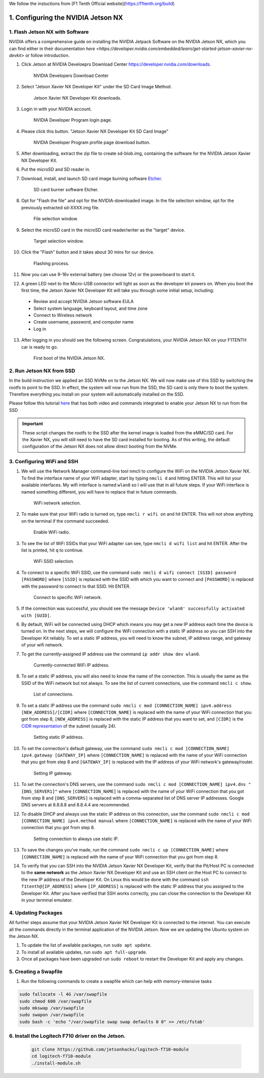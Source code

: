 .. _doc_software_nx:
We follow the instuctions from [F1 Tenth Official website](https://f1tenth.org/build)


1. Configuring the NVIDIA Jetson NX
=========================================


1. Flash Jetson NX with Software
----------------------------------
NVIDIA offers a comprehensive guide on installing the NVIDIA Jetpack Software on the NVIDIA Jetson NX, which you can find either in their documentation `here <https://developer.nvidia.com/embedded/learn/get-started-jetson-xavier-nx-devkit>` or follow introduction.

1. Click Jetson at NVIDIA Develoeprs Download Center https://developer.nvidia.com/downloads.

        .. figure:: Images/nx-software-step1.png
                :align: center

                NVIDIA Developers Download Center

2. Select "Jetson Xavier NX Developer Kit" under the SD Card Image Method.

        .. figure:: Images/nx-software-step2.png
                :align: center

                Jetson Xavier NX Developer Kit downloads.

3. Login in with your NVIDIA account.
        .. figure:: Images/nx-software-step3.png
                :align: center

                NVIDIA Developer Program login page.

4. Please click this button. "Jetson Xavier NX Developer Kit SD Card Image" 

        .. figure:: Images/nx-software-step4.png
                :align: center

                NVIDIA Developer Program profile page download button.

5. After downloading, extract the zip file to create sd-blob.img, containing the software for the NVIDIA Jetson Xavier NX Developer Kit.

6. Put the microSD and SD reader in. 

7. Download, install, and launch SD card image burning software `Etcher <https://www.balena.io/etcher/>`_.

        .. figure:: Images/nx-software-step7.png
                :align: center

                SD card burner software Etcher.

8. Opt for "Flash the file" and opt for the NVIDIA-downloaded image. In the file selection window, opt for the previously extracted sd-XXXX.img file.
        .. figure:: Images/nx-software-step8.png
                :align: center

                File selection window.

9. Select the microSD card in the microSD card reader/writer as the "target" device.

        .. figure:: Images/nx-software-step9.png
                :align: center

                Target selection window.

10. Click the "Flash" button and it takes about 30 mins for our device.

        .. figure:: Images/nx-software-step10.png
                :align: center

                Flashing process.


11. Now you can use 9-16v external battery (we choose 12v) or the powerboard to start it.

12. A green LED next to the Micro-USB connector will light as soon as the developer kit powers on. When you boot the first time, the Jetson Xavier NX Developer Kit will take you through some initial setup, including:

  * Review and accept NVIDIA Jetson software EULA
  * Select system language, keyboard layout, and time zone
  * Connect to Wireless network
  * Create username, password, and computer name
  * Log in

13. After logging in you should see the following screen. Congratulations, your NVIDIA Jetson NX on your F1TENTH car is ready to go.

        .. figure:: Images/nx_ready.png
                :align: center

                First boot of the NVIDIA Jetson NX.

..
  13. Connect the USB micro end of the USB micro cable to the USB micro port on the NVIDIA Jetson Xavier NX carrier board. Connect the USB A end of the USB micro cable to the host PC.

          .. figure:: Images/nx-attach-usb.jpg
                  :align: center

                  Attaching USB micro end of cable.

  14. Connect the battery on the F1TENTH vehicle.
  15. Flip the switch on the power distribution board to the ON position.
  16. After several minutes, you should see a new drive become available on the host PC called "L4T-README." If you do not see this then either the flashing of the microSD card failed or your USB cable is bad or incorrect in some way (e.g. missing data lines).
  17. In addition to the new drive, you should also have a new Serial, COM, or TTY device available. On Linux and MacOS, this will be in the form of /dev/ttyACMx where x is a number. On Windows, this will be a new COM port. Open your terminal emulator software and connect to this new port using the following settings:

  * Baud rate: 115200 bps
  * Data bits: 8
  * Stop bits: 1
  * Parity: None
  * Flow control: None

  18. Once connected, you may not see any output on the terminal. Hitting the space bar should show you the license agreement for the NVIDIA software.

          .. figure:: Images/nx-software-step18.png
                  :align: center

                  NVIDIA license agreement.

  19. Hit TAB to select the ``<Ok>`` button. Hit ENTER to accept the license agreement.
  20. On the next screen, choose your language of choice and hit ENTER.

          .. figure:: Images/nx-software-step20.png
                  :align: center

                  Language selection.

  21. On the next screen, select your region to properly set the time zone and hit ENTER.

          .. figure:: Images/nx-software-step21.png
                  :align: center

                  Region selection.

  22. On the next screen, choose your time zone and hit ENTER.

          .. figure:: Images/nx-software-step22.png
                  :align: center

                  Time zone selection.

  23. On the next screen, you will be asked if the system clock is set to UTC. Choose <Yes> and hit ENTER.

          .. figure:: Images/nx-software-step23.png
                  :align: center

                  System clock base selection.

  24. On the next screen, you will be asked to enter a name for the new user account. Enter ``f1tenth``, hit TAB to select the ``<Ok>`` button, and then hit ENTER.

          .. figure:: Images/nx-software-step24.png
                  :align: center

                  User account full name selection.

  25. On the next screen, you will be asked to enter a username for the new user account. Leave the default of ``f1tenth``, hit TAB to select the ``<Ok>`` button, and hit ENTER.

          .. figure:: Images/nx-software-step25.png
                  :align: center

                  Username selection.

  26. On the next screen, you will be asked to enter a password for the new user. Enter the password ``G0Fast!`` (with a zero instead of the letter o). Hit TAB to select the ``<Ok>`` button, and hit ENTER.

          .. figure:: Images/nx-software-step26.png
                  :align: center

                  Password selection.

  27. On the next screen, you will be asked to re-enter the password. Enter the password again, hit TAB to select the ``<Ok>`` button, and then hit ENTER.

          .. figure:: Images/nx-software-step27.png
                  :align: center

                  Password re-enetry.

  28. On the next screen, you will receive a warning that the selected password is "too weak" due to the lenth. Hit TAB to select <Yes> and then hit ENTER.

          .. figure:: Images/nx-software-step28.png
                  :align: center

                  Weak password confirmation.

  29. On the next screen, you will be asked to select the desired size of the APP partition. Leave the default, hit TAB to select the ``<Ok>`` button, and then hit ENTER.

          .. figure:: Images/nx-software-step29.png
                  :align: center

                  APP partition size selection.

  30. On the next screen, you will be asked to select a primary network interface. Use the arrow keys to select ``eth0``, hit the TAB key to select the ``<Ok>`` button, and then hit ENTER (we will change this after setup is complete).

          .. figure:: Images/nx-software-step30.png
                  :align: center

                  Primary network interface selection.

  31. The next several screens will show the status of connecting to the network. Since there is no Ethernet cable connected to ``eth0``, this is expected to fail. Hit ENTER to continue.

          .. figure:: Images/nx-software-step31.png
                  :align: center

                  Network connection failure.

  32. On the next screen, you will be given several options on how to proceed with connecting to a network. Use the arrow keys to select ``Do not configure the network at this time``, hit the TAB key to select the ``<Ok>`` button, and then hit ENTER.

          .. figure:: Images/nx-software-step32.png
                  :align: center

                  Network configuration selection.

  33. On the next screen, you will be asked to enter the hostname for the NVIDIA Jetson Xavier NX. Erase the current text and type ``jetson-nx``. Hit TAB to select the ``<Ok>`` button, and then hit ENTER.

          .. figure:: Images/nx-software-step33.png
                  :align: center

                  Hostname selection.

  34. The next several screens will show the status of the installation and configuration of the NVIDIA Jetson Xavier NX system. During this process, your terminal session will likely be interrupted and the L4T-README drive will be removed and reconnected.
  35. Wait at least 30 seconds and then reconnect your terminal session using the same settings as before. This time you should be prompted with a login for the device. Enter the username ``f1tenth`` and then hit ENTER.

          .. figure:: Images/nx-software-step35.png
                  :align: center

                  Terminal login.

  36. You will then be prompted for the password. Enter the password ``G0Fast!`` and hit ENTER. Note that you will not be able to see the characters being entered as you type.
  37. You should now be logged in to the NVIDIA Jetson Xavier NX Developer Kit.

          .. figure:: Images/nx-software-step37.png
                  :align: center

                  Logged in!

2. Run Jetson NX from SSD
---------------------------
In the build instruction we applied an SSD NVMe on to the Jetson NX. We will now make use of this SSD  by switching the rootfs to point to the SSD. In effect, the system will now run from the SSD, the SD card is only there to boot the system. Therefore everything you install on your system will automatically installed on the SSD.

Please follow this tutorial `here <https://www.jetsonhacks.com/2020/05/29/jetson-xavier-nx-run-from-ssd/>`_ that has both video and commands integrated to enable your Jetson NX to run from the SSD

.. important:: These script changes the rootfs to the SSD after the kernel image is loaded from the eMMC/SD card. For the Xavier NX, you will still need to have the SD card installed for booting. As of this writing, the default configuration of the Jetson NX does not allow direct booting from the NVMe.

3. Configuring WiFi and SSH
-------------------------------

1. We will use the Network Manager command-line tool nmcli to configure the WiFi on the NVIDIA Jetson Xavier NX. To find the interface name of your WiFi adapter, start by typing ``nmcli d`` and hitting ENTER. This will list your available interfaces. My wifi interface is named ``wlan0`` so I will use that in all future steps. If your WiFi interface is named something different, you will have to replace that in future commands.

        .. figure:: Images/nx-wifi-step-1.png
                :align: center

                WiFi network selection.

2. To make sure that your WiFi radio is turned on, type ``nmcli r wifi on`` and hit ENTER. This will not show anything on the terminal if the command succeeded.

        .. figure:: Images/nx-wifi-step-2.png
                :align: center

                Enable WiFi radio.

3. To see the list of WiFi SSIDs that your WiFi adapter can see, type ``nmcli d wifi list`` and hit ENTER. After the list is printed, hit ``q`` to continue.

        .. figure:: Images/nx-wifi-step-3.png
                :align: center

                WiFi SSID selection.

4. To connect to a specific WiFi SSID, use the command ``sudo nmcli d wifi connect [SSID] password [PASSWORD]`` where ``[SSID]`` is replaced with the SSID with which you want to connect and ``[PASSWORD]`` is replaced with the password to connect to that SSID. Hit ENTER.

        .. figure:: Images/nx-wifi-step-4.png
                :align: center

                Connect to specific WiFi network.

5. If the connection was successful, you should see the message ``Device 'wlan0' successfully activated with [GUID]``.
6. By default, WiFi will be connected using DHCP which means you may get a new IP address each time the device is turned on. In the next steps, we will configure the WiFi connection with a static IP address so you can SSH into the Developer Kit reliably. To set a static IP address, you will need to know the subnet, IP address range, and gateway of your wifi network.
7. To get the currently-assigned IP address use the command ``ip addr show dev wlan0``.

        .. figure:: Images/nx-wifi-step-7.png
                :align: center

                Currently-connected WiFi IP address.

8. To set a static IP address, you will also need to know the name of the connection. This is usually the same as the SSID of the WiFi network but not always. To see the list of current connections, use the command ``nmcli c show``.

        .. figure:: Images/nx-wifi-step-8.png
                :align: center

                List of connections.

9. To set a static IP address use the command ``sudo nmcli c mod [CONNECTION_NAME] ipv4.address [NEW_ADDRESS]/[CIDR]`` where ``[CONNECTION_NAME]`` is replaced with the name of your WiFi connection that you got from step 8, ``[NEW_ADDRESS]`` is replaced with the static IP address that you want to set, and ``[CIDR]`` is the `CIDR representation <https://www.ionos.com/digitalguide/server/know-how/cidr-classless-inter-domain-routing/>`_ of the subnet (usually 24).

        .. figure:: Images/nx-wifi-step-9.png
                :align: center

                Setting static IP address.

10. To set the connection's default gateway, use the command ``sudo nmcli c mod [CONNECTION_NAME] ipv4.gateway [GATEWAY_IP]`` where ``[CONNECTION_NAME]`` is replaced with the name of your WiFi connection that you got from step 8 and ``[GATEWAY_IP]`` is replaced with the IP address of your WiFi network's gateway/router.

        .. figure:: Images/nx-wifi-step-10.png
                :align: center

                Setting IP gateway.

11. To set the connection's DNS servers, use the command ``sudo nmcli c mod [CONNECTION_NAME] ipv4.dns "[DNS_SERVER1]"`` where ``[CONNECTION_NAME]`` is replaced with the name of your WiFi connection that you got from step 8 and ``[DNS_SERVERS]`` is replaced with a comma-separated list of DNS server IP addresses. Google DNS servers at 8.8.8.8 and 8.8.4.4 are recommended.
12. To disable DHCP and always use the static IP address on this connection, use the command ``sudo nmcli c mod [CONNECTION_NAME] ipv4.method manual`` where ``[CONNECTION_NAME]`` is replaced with the name of your WiFi connection that you got from step 8.

        .. figure:: Images/nx-wifi-step-12.png
                :align: center

                Setting connection to always use static IP.

13. To save the changes you've made, run the command ``sudo nmcli c up [CONNECTION_NAME]`` where ``[CONNECTION_NAME]`` is replaced with the name of your WiFi connection that you got from step 8.

14. To verify that you can SSH into the NVIDIA Jetson Xavier NX Developer Kit, verify that the Pit/Host PC is connected to the **same network** as the Jetson Xavier NX Developer Kit and use an SSH client on the Host PC to connect to the new IP address of the Developer Kit. On Linux this would be done with the command ``ssh f1tenth@[IP_ADDRESS]`` where ``[IP_ADDRESS]`` is replaced with the static IP address that you assigned to the Developer Kit. After you have verified that SSH works correctly, you can close the connection to the Developer Kit in your terminal emulator.

4. Updating Packages
------------------------

All further steps assume that your NVIDIA Jetson Xavier NX Developer Kit is connected to the internet. You can execute all the commands directly in the terminal application of the NVIDIA Jetson. Now we are updating the Ubuntu system on the Jetson NX.

1. To update the list of available packages, run ``sudo apt update``.
2. To install all available updates, run ``sudo apt full-upgrade``.
3. Once all packages have been upgraded run ``sudo reboot`` to restart the Developer Kit and apply any changes.

5. Creating a Swapfile
---------------------------

1. Run the following commands to create a swapfile which can help with memory-intensive tasks

.. code-block:: bash

    sudo fallocate -l 4G /var/swapfile
    sudo chmod 600 /var/swapfile
    sudo mkswap /var/swapfile
    sudo swapon /var/swapfile
    sudo bash -c 'echo "/var/swapfile swap swap defaults 0 0" >> /etc/fstab'

6. Install the Logitech F710 driver on the Jetson.
------------------------------------------------------

    .. code:: bash

      git clone https://github.com/jetsonhacks/logitech-f710-module
      cd logitech-f710-module
      ./install-module.sh

